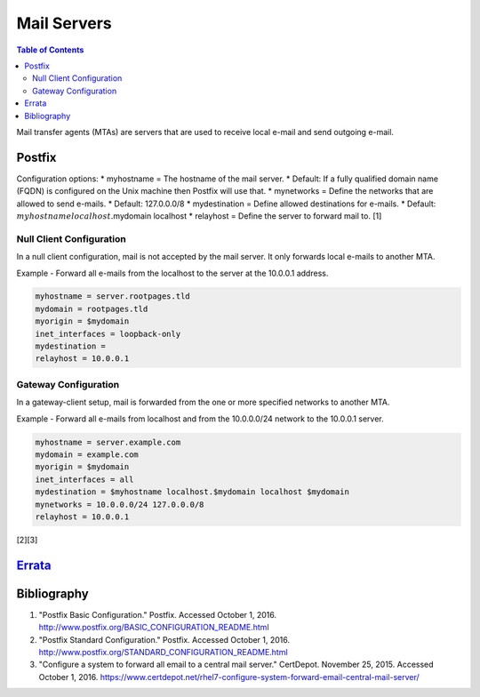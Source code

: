 Mail Servers
============

.. contents:: Table of Contents

Mail transfer agents (MTAs) are servers that are used to receive local
e-mail and send outgoing e-mail.

Postfix
-------

Configuration options: \* myhostname = The hostname of the mail server.
\* Default: If a fully qualified domain name (FQDN) is configured on the
Unix machine then Postfix will use that. \* mynetworks = Define the
networks that are allowed to send e-mails. \* Default: 127.0.0.0/8 \*
mydestination = Define allowed destinations for e-mails. \* Default:
:math:`myhostname localhost.`\ mydomain localhost \* relayhost = Define
the server to forward mail to. [1]

Null Client Configuration
~~~~~~~~~~~~~~~~~~~~~~~~~

In a null client configuration, mail is not accepted by the mail server.
It only forwards local e-mails to another MTA.

Example - Forward all e-mails from the localhost to the server at the
10.0.0.1 address.

.. code-block:: sh

    myhostname = server.rootpages.tld
    mydomain = rootpages.tld
    myorigin = $mydomain
    inet_interfaces = loopback-only
    mydestination =
    relayhost = 10.0.0.1

Gateway Configuration
~~~~~~~~~~~~~~~~~~~~~

In a gateway-client setup, mail is forwarded from the one or more
specified networks to another MTA.

Example - Forward all e-mails from localhost and from the 10.0.0.0/24
network to the 10.0.0.1 server.

.. code-block:: ini

    myhostname = server.example.com
    mydomain = example.com
    myorigin = $mydomain
    inet_interfaces = all
    mydestination = $myhostname localhost.$mydomain localhost $mydomain
    mynetworks = 10.0.0.0/24 127.0.0.0/8
    relayhost = 10.0.0.1

[2][3]

`Errata <https://github.com/ekultails/rootpages/commits/master/src/mail_servers.rst>`__
---------------------------------------------------------------------------------------

Bibliography
------------

1. "Postfix Basic Configuration." Postfix. Accessed October 1, 2016.
   http://www.postfix.org/BASIC\_CONFIGURATION\_README.html
2. "Postfix Standard Configuration." Postfix. Accessed October 1, 2016.
   http://www.postfix.org/STANDARD\_CONFIGURATION\_README.html
3. "Configure a system to forward all email to a central mail server."
   CertDepot. November 25, 2015. Accessed October 1, 2016.
   https://www.certdepot.net/rhel7-configure-system-forward-email-central-mail-server/
